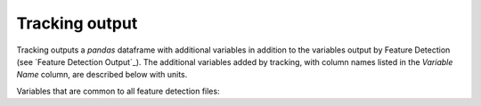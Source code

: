 .. _Tracking Output:
Tracking output
-------------------------

Tracking outputs a `pandas` dataframe with additional variables in addition to the variables output by Feature Detection (see `Feature Detection Output`_). The additional variables added by tracking, with column names listed in the `Variable Name` column, are described below with units.

Variables that are common to all feature detection files:

.. csv-table:: tobac Tracking Output Variables
   :file: ./tracking_base_out_vars.csv
   :widths: 3, 35, 3, 3
   :header-rows: 1
